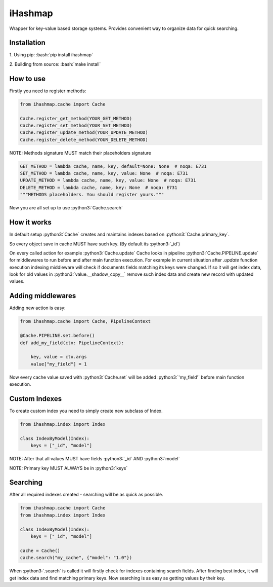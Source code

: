 .. role:: bash(code)
   :language: bash
 
.. role:: python3(code)
   :language: python3

iHashmap
=============

.. image:: https://github.com/Yurzs/ihashmap/actions/workflows/python-on-pull-request.yml/badge.svg
    :alt: Lint and Test
    :target: https://github.com/Yurzs/ihashmap/actions/workflows/python-on-pull-request.yml

.. image:: https://raw.github.com/yurzs/ihashmap/master/assets/hashmap-logo.svg
    :alt: Smart Hashmap logo

Wrapper for key-value based storage systems. Provides convenient way to organize data for quick searching.

Installation
------------

1. Using pip:  
:bash:`pip install ihashmap`
   
2. Building from source:  
:bash:`make install`
   
How to use
----------

Firstly you need to register methods:

.. code-block:: python3

    from ihashmap.cache import Cache

    Cache.register_get_method(YOUR_GET_METHOD)
    Cache.register_set_method(YOUR_SET_METHOD)
    Cache.register_update_method(YOUR_UPDATE_METHOD)
    Cache.register_delete_method(YOUR_DELETE_METHOD)

NOTE: Methods signature MUST match their placeholders signature

.. code-block:: python3

    GET_METHOD = lambda cache, name, key, default=None: None  # noqa: E731
    SET_METHOD = lambda cache, name, key, value: None  # noqa: E731
    UPDATE_METHOD = lambda cache, name, key, value: None  # noqa: E731
    DELETE_METHOD = lambda cache, name, key: None  # noqa: E731
    """METHODS placeholders. You should register yours."""


Now you are all set up to use :python3:`Cache.search`

How it works
------------

In default setup :python3:`Cache` creates and maintains indexes based on :python3:`Cache.primary_key`.  

So every object save in cache MUST have such key. (By default its :python3:`_id`)

On every called action for example :python3:`Cache.update` 
Cache looks in pipeline :python3:`Cache.PIPELINE.update` for middlewares to run before and after main function execution.
For example in current situation after `.update` function execution indexing middleware will
check if documents fields matching its keys were changed.  
If so it will get index data, look for old values in :python3:`value.__shadow_copy__` 
remove such index data and create new record with updated values.

Adding middlewares
------------------

Adding new action is easy:

.. code-block:: python3

    from ihashmap.cache import Cache, PipelineContext

    @Cache.PIPELINE.set.before()
    def add_my_field(ctx: PipelineContext):

        key, value = ctx.args
        value["my_field"] = 1


Now every cache value saved with :python3:`Cache.set` will be added :python3:`'my_field'` 
before main function execution.

Custom Indexes
--------------

To create custom index you need to simply create new subclass of Index.

.. code-block:: python3

    from ihashmap.index import Index

    class IndexByModel(Index):
        keys = ["_id", "model"]


NOTE: After that all values MUST have fields :python3:`_id` AND :python3:`model`  

NOTE: Primary key MUST ALWAYS be in :python3:`keys`

Searching 
---------

After all required indexes created - searching will be as quick as possible.

.. code-block:: python3

    from ihashmap.cache import Cache
    from ihashmap.index import Index

    class IndexByModel(Index):
        keys = ["_id", "model"]

    cache = Cache()
    cache.search("my_cache", {"model": "1.0"})

When :python3:`.search` is called it will firstly check for indexes containing search fields.  
After finding best index, it will get index data and find matching primary keys.
Now searching is as easy as getting values by their key.
